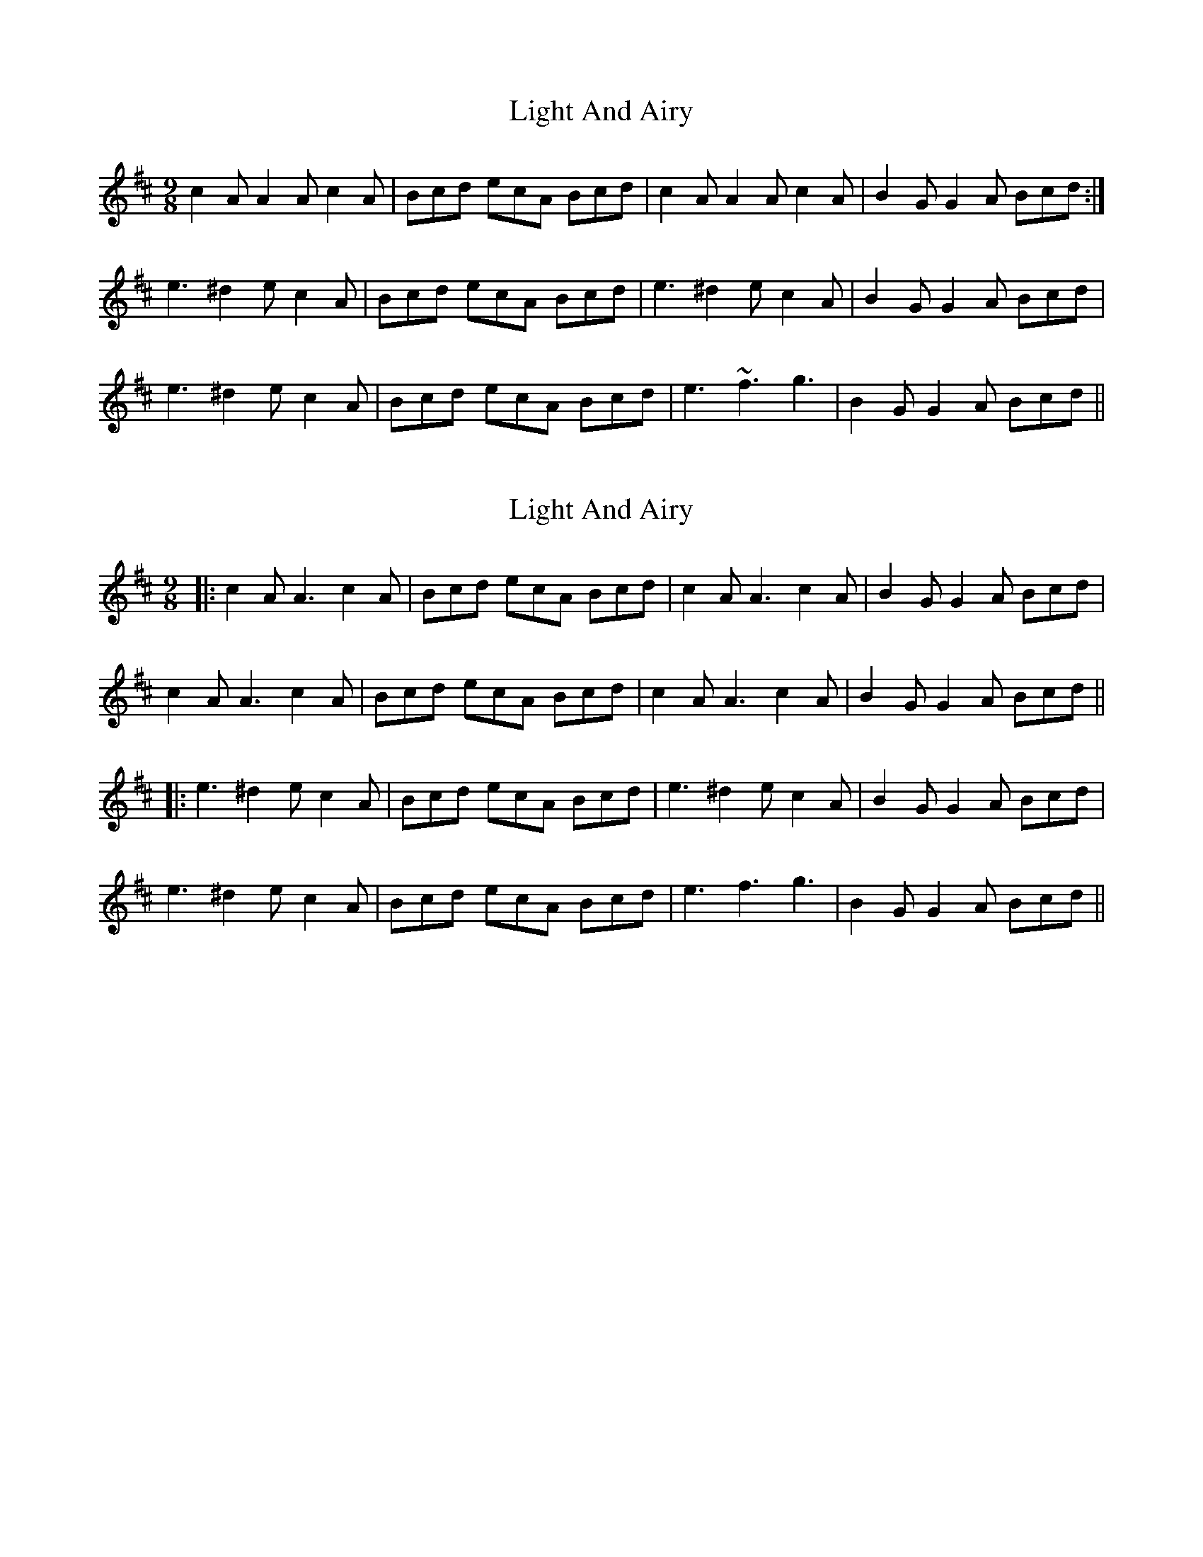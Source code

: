 X: 1
T: Light And Airy
Z: Dr. Dow
S: https://thesession.org/tunes/8650#setting8650
R: slip jig
M: 9/8
L: 1/8
K: Amix
c2A A2A c2A|Bcd ecA Bcd|c2A A2A c2A|B2G G2A Bcd:|
e3 ^d2e c2A|Bcd ecA Bcd|e3 ^d2e c2A|B2G G2A Bcd|
e3 ^d2e c2A|Bcd ecA Bcd|e3 ~f3 g3|B2G G2A Bcd||
X: 2
T: Light And Airy
Z: JACKB
S: https://thesession.org/tunes/8650#setting26046
R: slip jig
M: 9/8
L: 1/8
K: Amix
|:c2A A3 c2A|Bcd ecA Bcd|c2A A3 c2A|B2G G2A Bcd|
c2A A3 c2A|Bcd ecA Bcd|c2A A3 c2A|B2G G2A Bcd||
|:e3 ^d2e c2A|Bcd ecA Bcd|e3 ^d2e c2A|B2G G2A Bcd|
e3 ^d2e c2A|Bcd ecA Bcd|e3 f3 g3|B2G G2A Bcd||
